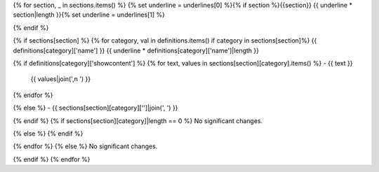 {% for section, _ in sections.items() %}
{% set underline = underlines[0] %}{% if section %}{{section}}
{{ underline * section|length }}{% set underline = underlines[1] %}

{% endif %}

{% if sections[section] %}
{% for category, val in definitions.items() if category in sections[section]%}
{{ definitions[category]['name'] }}
{{ underline * definitions[category]['name']|length }}

{% if definitions[category]['showcontent'] %}
{% for text, values in sections[section][category].items() %}
- {{ text }}
  {{ values|join(',\n  ') }}
{% endfor %}

{% else %}
- {{ sections[section][category]['']|join(', ') }}

{% endif %}
{% if sections[section][category]|length == 0 %}
No significant changes.

{% else %}
{% endif %}

{% endfor %}
{% else %}
No significant changes.


{% endif %}
{% endfor %}
